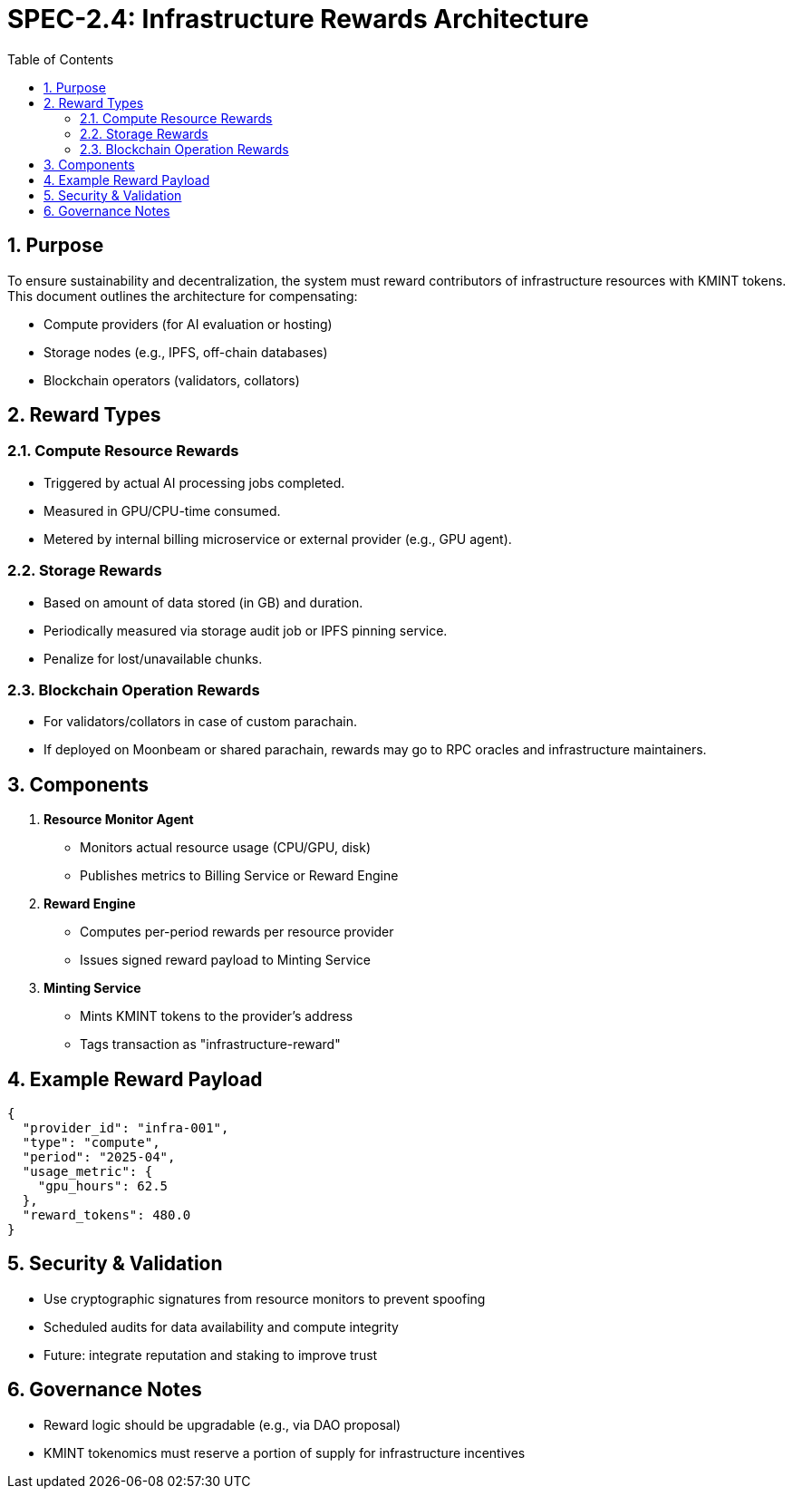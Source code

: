 = SPEC-2.4: Infrastructure Rewards Architecture
:sectnums:
:toc:

== Purpose

To ensure sustainability and decentralization, the system must reward contributors of infrastructure resources with KMINT tokens. This document outlines the architecture for compensating:

- Compute providers (for AI evaluation or hosting)
- Storage nodes (e.g., IPFS, off-chain databases)
- Blockchain operators (validators, collators)

== Reward Types

=== Compute Resource Rewards

- Triggered by actual AI processing jobs completed.
- Measured in GPU/CPU-time consumed.
- Metered by internal billing microservice or external provider (e.g., GPU agent).

=== Storage Rewards

- Based on amount of data stored (in GB) and duration.
- Periodically measured via storage audit job or IPFS pinning service.
- Penalize for lost/unavailable chunks.

=== Blockchain Operation Rewards

- For validators/collators in case of custom parachain.
- If deployed on Moonbeam or shared parachain, rewards may go to RPC oracles and infrastructure maintainers.

== Components

1. **Resource Monitor Agent**

- Monitors actual resource usage (CPU/GPU, disk)
- Publishes metrics to Billing Service or Reward Engine

2. **Reward Engine**

- Computes per-period rewards per resource provider
- Issues signed reward payload to Minting Service

3. **Minting Service**

- Mints KMINT tokens to the provider's address
- Tags transaction as "infrastructure-reward"

== Example Reward Payload

[source,json]
----
{
  "provider_id": "infra-001",
  "type": "compute",
  "period": "2025-04",
  "usage_metric": {
    "gpu_hours": 62.5
  },
  "reward_tokens": 480.0
}
----

== Security & Validation

- Use cryptographic signatures from resource monitors to prevent spoofing
- Scheduled audits for data availability and compute integrity
- Future: integrate reputation and staking to improve trust

== Governance Notes

- Reward logic should be upgradable (e.g., via DAO proposal)
- KMINT tokenomics must reserve a portion of supply for infrastructure incentives
